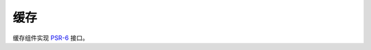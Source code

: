 ==============================
缓存
==============================

缓存组件实现 `PSR-6 <http://www.php-fig.org/psr/psr-6/>`_ 接口。



